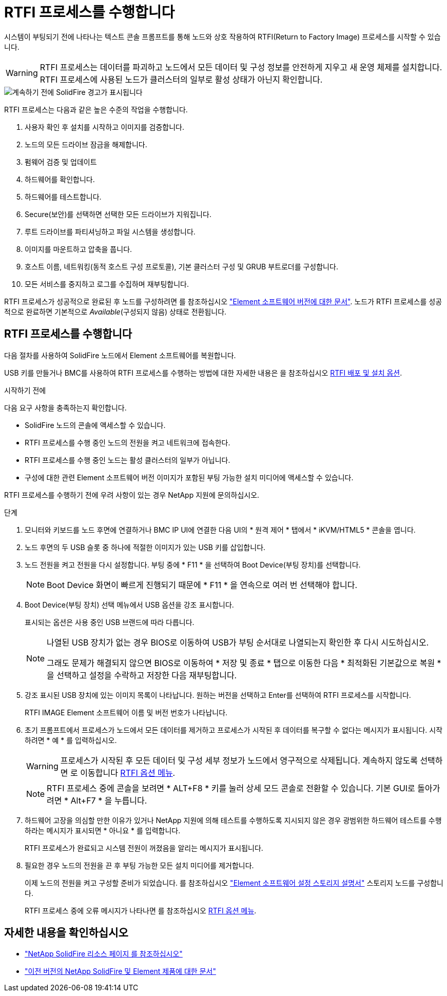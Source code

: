 = RTFI 프로세스를 수행합니다
:allow-uri-read: 


시스템이 부팅되기 전에 나타나는 텍스트 콘솔 프롬프트를 통해 노드와 상호 작용하여 RTFI(Return to Factory Image) 프로세스를 시작할 수 있습니다.


WARNING: RTFI 프로세스는 데이터를 파괴하고 노드에서 모든 데이터 및 구성 정보를 안전하게 지우고 새 운영 체제를 설치합니다. RTFI 프로세스에 사용된 노드가 클러스터의 일부로 활성 상태가 아닌지 확인합니다.

image::../media/rtfi_warning.PNG[계속하기 전에 SolidFire 경고가 표시됩니다]

RTFI 프로세스는 다음과 같은 높은 수준의 작업을 수행합니다.

. 사용자 확인 후 설치를 시작하고 이미지를 검증합니다.
. 노드의 모든 드라이브 잠금을 해제합니다.
. 펌웨어 검증 및 업데이트
. 하드웨어를 확인합니다.
. 하드웨어를 테스트합니다.
. Secure(보안)를 선택하면 선택한 모든 드라이브가 지워집니다.
. 루트 드라이브를 파티셔닝하고 파일 시스템을 생성합니다.
. 이미지를 마운트하고 압축을 풉니다.
. 호스트 이름, 네트워킹(동적 호스트 구성 프로토콜), 기본 클러스터 구성 및 GRUB 부트로더를 구성합니다.
. 모든 서비스를 중지하고 로그를 수집하며 재부팅합니다.


RTFI 프로세스가 성공적으로 완료된 후 노드를 구성하려면 를 참조하십시오 https://docs.netapp.com/us-en/element-software/index.html["Element 소프트웨어 버전에 대한 문서"^]. 노드가 RTFI 프로세스를 성공적으로 완료하면 기본적으로 _Available_(구성되지 않음) 상태로 전환됩니다.



== RTFI 프로세스를 수행합니다

다음 절차를 사용하여 SolidFire 노드에서 Element 소프트웨어를 복원합니다.

USB 키를 만들거나 BMC를 사용하여 RTFI 프로세스를 수행하는 방법에 대한 자세한 내용은 을 참조하십시오 xref:task_rtfi_deployment_and_install_options.html[RTFI 배포 및 설치 옵션].

.시작하기 전에
다음 요구 사항을 충족하는지 확인합니다.

* SolidFire 노드의 콘솔에 액세스할 수 있습니다.
* RTFI 프로세스를 수행 중인 노드의 전원을 켜고 네트워크에 접속한다.
* RTFI 프로세스를 수행 중인 노드는 활성 클러스터의 일부가 아닙니다.
* 구성에 대한 관련 Element 소프트웨어 버전 이미지가 포함된 부팅 가능한 설치 미디어에 액세스할 수 있습니다.


RTFI 프로세스를 수행하기 전에 우려 사항이 있는 경우 NetApp 지원에 문의하십시오.

.단계
. 모니터와 키보드를 노드 후면에 연결하거나 BMC IP UI에 연결한 다음 UI의 * 원격 제어 * 탭에서 * iKVM/HTML5 * 콘솔을 엽니다.
. 노드 후면의 두 USB 슬롯 중 하나에 적절한 이미지가 있는 USB 키를 삽입합니다.
. 노드 전원을 켜고 전원을 다시 설정합니다. 부팅 중에 * F11 * 을 선택하여 Boot Device(부팅 장치)를 선택합니다.
+

NOTE: Boot Device 화면이 빠르게 진행되기 때문에 * F11 * 을 연속으로 여러 번 선택해야 합니다.

. Boot Device(부팅 장치) 선택 메뉴에서 USB 옵션을 강조 표시합니다.
+
표시되는 옵션은 사용 중인 USB 브랜드에 따라 다릅니다.

+
[NOTE]
====
나열된 USB 장치가 없는 경우 BIOS로 이동하여 USB가 부팅 순서대로 나열되는지 확인한 후 다시 시도하십시오.

그래도 문제가 해결되지 않으면 BIOS로 이동하여 * 저장 및 종료 * 탭으로 이동한 다음 * 최적화된 기본값으로 복원 * 을 선택하고 설정을 수락하고 저장한 다음 재부팅합니다.

====
. 강조 표시된 USB 장치에 있는 이미지 목록이 나타납니다. 원하는 버전을 선택하고 Enter를 선택하여 RTFI 프로세스를 시작합니다.
+
RTFI IMAGE Element 소프트웨어 이름 및 버전 번호가 나타납니다.

. 초기 프롬프트에서 프로세스가 노드에서 모든 데이터를 제거하고 프로세스가 시작된 후 데이터를 복구할 수 없다는 메시지가 표시됩니다. 시작하려면 * 예 * 를 입력하십시오.
+

WARNING: 프로세스가 시작된 후 모든 데이터 및 구성 세부 정보가 노드에서 영구적으로 삭제됩니다. 계속하지 않도록 선택하면 로 이동합니다 xref:task_rtfi_options_menu.html[RTFI 옵션 메뉴].

+

NOTE: RTFI 프로세스 중에 콘솔을 보려면 * ALT+F8 * 키를 눌러 상세 모드 콘솔로 전환할 수 있습니다. 기본 GUI로 돌아가려면 * Alt+F7 * 을 누릅니다.

. 하드웨어 고장을 의심할 만한 이유가 있거나 NetApp 지원에 의해 테스트를 수행하도록 지시되지 않은 경우 광범위한 하드웨어 테스트를 수행하라는 메시지가 표시되면 * 아니요 * 를 입력합니다.
+
RTFI 프로세스가 완료되고 시스템 전원이 꺼졌음을 알리는 메시지가 표시됩니다.

. 필요한 경우 노드의 전원을 끈 후 부팅 가능한 모든 설치 미디어를 제거합니다.
+
이제 노드의 전원을 켜고 구성할 준비가 되었습니다. 를 참조하십시오 https://docs.netapp.com/us-en/element-software/setup/concept_setup_overview.html["Element 소프트웨어 설정 스토리지 설명서"^] 스토리지 노드를 구성합니다.

+
RTFI 프로세스 중에 오류 메시지가 나타나면 를 참조하십시오 xref:task_rtfi_options_menu.html[RTFI 옵션 메뉴].





== 자세한 내용을 확인하십시오

* https://www.netapp.com/data-storage/solidfire/documentation/["NetApp SolidFire 리소스 페이지 를 참조하십시오"^]
* https://docs.netapp.com/sfe-122/topic/com.netapp.ndc.sfe-vers/GUID-B1944B0E-B335-4E0B-B9F1-E960BF32AE56.html["이전 버전의 NetApp SolidFire 및 Element 제품에 대한 문서"^]

